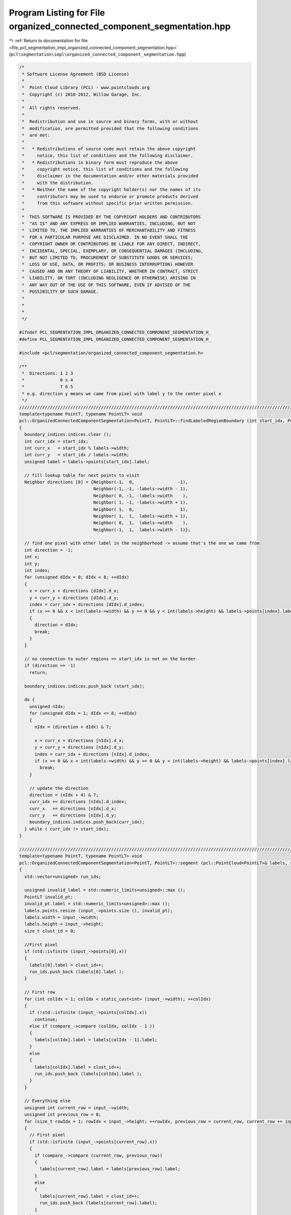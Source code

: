 
.. _program_listing_file_pcl_segmentation_impl_organized_connected_component_segmentation.hpp:

Program Listing for File organized_connected_component_segmentation.hpp
=======================================================================

|exhale_lsh| :ref:`Return to documentation for file <file_pcl_segmentation_impl_organized_connected_component_segmentation.hpp>` (``pcl\segmentation\impl\organized_connected_component_segmentation.hpp``)

.. |exhale_lsh| unicode:: U+021B0 .. UPWARDS ARROW WITH TIP LEFTWARDS

.. code-block:: cpp

   /*
    * Software License Agreement (BSD License)
    *
    *  Point Cloud Library (PCL) - www.pointclouds.org
    *  Copyright (c) 2010-2012, Willow Garage, Inc.
    *
    *  All rights reserved.
    *
    *  Redistribution and use in source and binary forms, with or without
    *  modification, are permitted provided that the following conditions
    *  are met:
    *
    *   * Redistributions of source code must retain the above copyright
    *     notice, this list of conditions and the following disclaimer.
    *   * Redistributions in binary form must reproduce the above
    *     copyright notice, this list of conditions and the following
    *     disclaimer in the documentation and/or other materials provided
    *     with the distribution.
    *   * Neither the name of the copyright holder(s) nor the names of its
    *     contributors may be used to endorse or promote products derived
    *     from this software without specific prior written permission.
    *
    *  THIS SOFTWARE IS PROVIDED BY THE COPYRIGHT HOLDERS AND CONTRIBUTORS
    *  "AS IS" AND ANY EXPRESS OR IMPLIED WARRANTIES, INCLUDING, BUT NOT
    *  LIMITED TO, THE IMPLIED WARRANTIES OF MERCHANTABILITY AND FITNESS
    *  FOR A PARTICULAR PURPOSE ARE DISCLAIMED. IN NO EVENT SHALL THE
    *  COPYRIGHT OWNER OR CONTRIBUTORS BE LIABLE FOR ANY DIRECT, INDIRECT,
    *  INCIDENTAL, SPECIAL, EXEMPLARY, OR CONSEQUENTIAL DAMAGES (INCLUDING,
    *  BUT NOT LIMITED TO, PROCUREMENT OF SUBSTITUTE GOODS OR SERVICES;
    *  LOSS OF USE, DATA, OR PROFITS; OR BUSINESS INTERRUPTION) HOWEVER
    *  CAUSED AND ON ANY THEORY OF LIABILITY, WHETHER IN CONTRACT, STRICT
    *  LIABILITY, OR TORT (INCLUDING NEGLIGENCE OR OTHERWISE) ARISING IN
    *  ANY WAY OUT OF THE USE OF THIS SOFTWARE, EVEN IF ADVISED OF THE
    *  POSSIBILITY OF SUCH DAMAGE.
    *
    *
    *
    */
   
   #ifndef PCL_SEGMENTATION_IMPL_ORGANIZED_CONNECTED_COMPONENT_SEGMENTATION_H_
   #define PCL_SEGMENTATION_IMPL_ORGANIZED_CONNECTED_COMPONENT_SEGMENTATION_H_
   
   #include <pcl/segmentation/organized_connected_component_segmentation.h>
   
   /**
    *  Directions: 1 2 3
    *              0 x 4
    *              7 6 5
    * e.g. direction y means we came from pixel with label y to the center pixel x
    */
   ////////////////////////////////////////////////////////////////////////////////////////////////////////////////////////
   template<typename PointT, typename PointLT> void
   pcl::OrganizedConnectedComponentSegmentation<PointT, PointLT>::findLabeledRegionBoundary (int start_idx, PointCloudLPtr labels, pcl::PointIndices& boundary_indices)
   {
     boundary_indices.indices.clear ();
     int curr_idx = start_idx;
     int curr_x   = start_idx % labels->width;
     int curr_y   = start_idx / labels->width;
     unsigned label = labels->points[start_idx].label;
     
     // fill lookup table for next points to visit
     Neighbor directions [8] = {Neighbor(-1,  0,                 -1),
                                Neighbor(-1, -1, -labels->width - 1), 
                                Neighbor( 0, -1, -labels->width    ),
                                Neighbor( 1, -1, -labels->width + 1),
                                Neighbor( 1,  0,                  1),
                                Neighbor( 1,  1,  labels->width + 1),
                                Neighbor( 0,  1,  labels->width    ),
                                Neighbor(-1,  1,  labels->width - 1)};
     
     // find one pixel with other label in the neighborhood -> assume that's the one we came from
     int direction = -1;
     int x;
     int y;
     int index;
     for (unsigned dIdx = 0; dIdx < 8; ++dIdx)
     {
       x = curr_x + directions [dIdx].d_x;
       y = curr_y + directions [dIdx].d_y;
       index = curr_idx + directions [dIdx].d_index;
       if (x >= 0 && x < int(labels->width) && y >= 0 && y < int(labels->height) && labels->points[index].label != label)
       {
         direction = dIdx;
         break;
       }
     }
   
     // no connection to outer regions => start_idx is not on the border
     if (direction == -1)
       return;
     
     boundary_indices.indices.push_back (start_idx);
     
     do {
       unsigned nIdx;
       for (unsigned dIdx = 1; dIdx <= 8; ++dIdx)
       {
         nIdx = (direction + dIdx) & 7;
         
         x = curr_x + directions [nIdx].d_x;
         y = curr_y + directions [nIdx].d_y;
         index = curr_idx + directions [nIdx].d_index;
         if (x >= 0 && x < int(labels->width) && y >= 0 && y < int(labels->height) && labels->points[index].label == label)
           break;
       }
       
       // update the direction
       direction = (nIdx + 4) & 7;
       curr_idx += directions [nIdx].d_index;
       curr_x   += directions [nIdx].d_x;
       curr_y   += directions [nIdx].d_y;
       boundary_indices.indices.push_back(curr_idx);
     } while ( curr_idx != start_idx);
   }
   
   //////////////////////////////////////////////////////////////////////////////////////////////////////////////////////
   template<typename PointT, typename PointLT> void
   pcl::OrganizedConnectedComponentSegmentation<PointT, PointLT>::segment (pcl::PointCloud<PointLT>& labels, std::vector<pcl::PointIndices>& label_indices) const
   {
     std::vector<unsigned> run_ids;
   
     unsigned invalid_label = std::numeric_limits<unsigned>::max ();
     PointLT invalid_pt;
     invalid_pt.label = std::numeric_limits<unsigned>::max ();
     labels.points.resize (input_->points.size (), invalid_pt);
     labels.width = input_->width;
     labels.height = input_->height;
     size_t clust_id = 0;
     
     //First pixel
     if (std::isfinite (input_->points[0].x))
     {
       labels[0].label = clust_id++;
       run_ids.push_back (labels[0].label );
     }   
   
     // First row
     for (int colIdx = 1; colIdx < static_cast<int> (input_->width); ++colIdx)
     {
       if (!std::isfinite (input_->points[colIdx].x))
         continue;
       else if (compare_->compare (colIdx, colIdx - 1 ))
       {
         labels[colIdx].label = labels[colIdx - 1].label;
       }
       else
       {
         labels[colIdx].label = clust_id++;
         run_ids.push_back (labels[colIdx].label );
       }
     }
     
     // Everything else
     unsigned int current_row = input_->width;
     unsigned int previous_row = 0;
     for (size_t rowIdx = 1; rowIdx < input_->height; ++rowIdx, previous_row = current_row, current_row += input_->width)
     {
       // First pixel
       if (std::isfinite (input_->points[current_row].x))
       {
         if (compare_->compare (current_row, previous_row))
         {
           labels[current_row].label = labels[previous_row].label;
         }
         else
         {
           labels[current_row].label = clust_id++;
           run_ids.push_back (labels[current_row].label);
         }
       }
       
       // Rest of row
       for (int colIdx = 1; colIdx < static_cast<int> (input_->width); ++colIdx)
       {
         if (std::isfinite (input_->points[current_row + colIdx].x))
         {
           if (compare_->compare (current_row + colIdx, current_row + colIdx - 1))
           {
             labels[current_row + colIdx].label = labels[current_row + colIdx - 1].label;
           }
           if (compare_->compare (current_row + colIdx, previous_row + colIdx) )
           {
             if (labels[current_row + colIdx].label == invalid_label)
               labels[current_row + colIdx].label = labels[previous_row + colIdx].label;
             else if (labels[previous_row + colIdx].label != invalid_label)
             {
               unsigned root1 = findRoot (run_ids, labels[current_row + colIdx].label);
               unsigned root2 = findRoot (run_ids, labels[previous_row + colIdx].label);
               
               if (root1 < root2)
                 run_ids[root2] = root1;
               else
                 run_ids[root1] = root2;
             }
           }
           
           if (labels[current_row + colIdx].label == invalid_label)
           {
             labels[current_row + colIdx].label = clust_id++;
             run_ids.push_back (labels[current_row + colIdx].label);
           }
           
         }
       }
     }
     
     std::vector<unsigned> map (clust_id);
     size_t max_id = 0;
     for (size_t runIdx = 0; runIdx < run_ids.size (); ++runIdx)
     {
       // if it is its own root -> new region
       if (run_ids[runIdx] == runIdx)
         map[runIdx] = max_id++;
       else // assign this sub-segment to the region (root) it belongs
         map [runIdx] = map [findRoot (run_ids, runIdx)];
     }
   
     label_indices.resize (max_id + 1);
     for (size_t idx = 0; idx < input_->points.size (); idx++)
     {
       if (labels[idx].label != invalid_label)
       {
         labels[idx].label = map[labels[idx].label];
         label_indices[labels[idx].label].indices.push_back (idx);
       }
     }
   }
   
   #define PCL_INSTANTIATE_OrganizedConnectedComponentSegmentation(T,LT) template class PCL_EXPORTS pcl::OrganizedConnectedComponentSegmentation<T,LT>;
   
   #endif //#ifndef PCL_SEGMENTATION_IMPL_ORGANIZED_CONNECTED_COMPONENT_SEGMENTATION_H_
